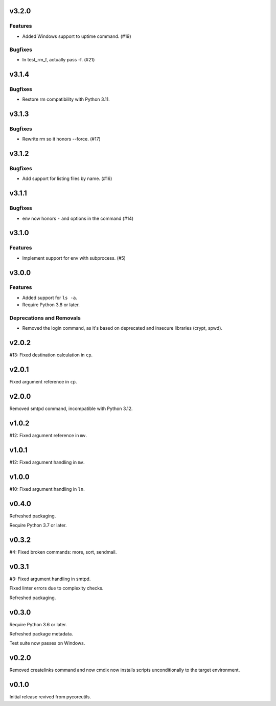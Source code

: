 v3.2.0
======

Features
--------

- Added Windows support to uptime command. (#19)


Bugfixes
--------

- In test_rm_f, actually pass -f. (#21)


v3.1.4
======

Bugfixes
--------

- Restore rm compatibility with Python 3.11.


v3.1.3
======

Bugfixes
--------

- Rewrite rm so it honors --force. (#17)


v3.1.2
======

Bugfixes
--------

- Add support for listing files by name. (#16)


v3.1.1
======

Bugfixes
--------

- env now honors ``-`` and options in the command (#14)


v3.1.0
======

Features
--------

- Implement support for env with subprocess. (#5)


v3.0.0
======

Features
--------

- Added support for ``ls -a``.
- Require Python 3.8 or later.


Deprecations and Removals
-------------------------

- Removed the login command, as it's based on deprecated and insecure libraries (crypt, spwd).


v2.0.2
======

#13: Fixed destination calculation in ``cp``.

v2.0.1
======

Fixed argument reference in ``cp``.

v2.0.0
======

Removed smtpd command, incompatible with Python 3.12.

v1.0.2
======

#12: Fixed argument reference in ``mv``.

v1.0.1
======

#12: Fixed argument handling in ``mv``.

v1.0.0
======

#10: Fixed argument handling in ``ln``.

v0.4.0
======

Refreshed packaging.

Require Python 3.7 or later.

v0.3.2
======

#4: Fixed broken commands: more, sort, sendmail.

v0.3.1
======

#3: Fixed argument handling in smtpd.

Fixed linter errors due to complexity checks.

Refreshed packaging.

v0.3.0
======

Require Python 3.6 or later.

Refreshed package metadata.

Test suite now passes on Windows.

v0.2.0
======

Removed createlinks command and now cmdix now installs
scripts unconditionally to the target environment.

v0.1.0
======

Initial release revived from pycoreutils.
